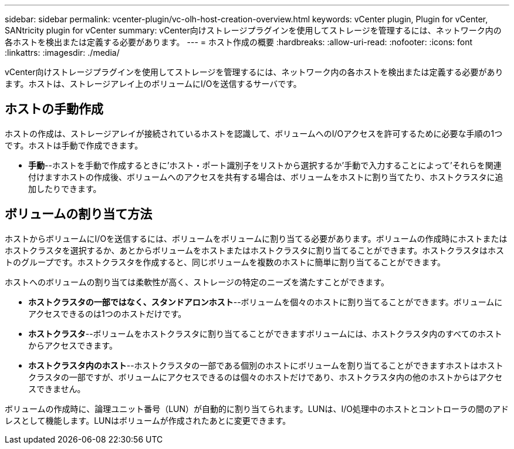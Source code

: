 ---
sidebar: sidebar 
permalink: vcenter-plugin/vc-olh-host-creation-overview.html 
keywords: vCenter plugin, Plugin for vCenter, SANtricity plugin for vCenter 
summary: vCenter向けストレージプラグインを使用してストレージを管理するには、ネットワーク内の各ホストを検出または定義する必要があります。 
---
= ホスト作成の概要
:hardbreaks:
:allow-uri-read: 
:nofooter: 
:icons: font
:linkattrs: 
:imagesdir: ./media/


[role="lead"]
vCenter向けストレージプラグインを使用してストレージを管理するには、ネットワーク内の各ホストを検出または定義する必要があります。ホストは、ストレージアレイ上のボリュームにI/Oを送信するサーバです。



== ホストの手動作成

ホストの作成は、ストレージアレイが接続されているホストを認識して、ボリュームへのI/Oアクセスを許可するために必要な手順の1つです。ホストは手動で作成できます。

* *手動*--ホストを手動で作成するときに'ホスト・ポート識別子をリストから選択するか'手動で入力することによって'それらを関連付けますホストの作成後、ボリュームへのアクセスを共有する場合は、ボリュームをホストに割り当てたり、ホストクラスタに追加したりできます。




== ボリュームの割り当て方法

ホストからボリュームにI/Oを送信するには、ボリュームをボリュームに割り当てる必要があります。ボリュームの作成時にホストまたはホストクラスタを選択するか、あとからボリュームをホストまたはホストクラスタに割り当てることができます。ホストクラスタはホストのグループです。ホストクラスタを作成すると、同じボリュームを複数のホストに簡単に割り当てることができます。

ホストへのボリュームの割り当ては柔軟性が高く、ストレージの特定のニーズを満たすことができます。

* *ホストクラスタの一部ではなく、スタンドアロンホスト*--ボリュームを個々のホストに割り当てることができます。ボリュームにアクセスできるのは1つのホストだけです。
* *ホストクラスタ*--ボリュームをホストクラスタに割り当てることができますボリュームには、ホストクラスタ内のすべてのホストからアクセスできます。
* *ホストクラスタ内のホスト*--ホストクラスタの一部である個別のホストにボリュームを割り当てることができますホストはホストクラスタの一部ですが、ボリュームにアクセスできるのは個々のホストだけであり、ホストクラスタ内の他のホストからはアクセスできません。


ボリュームの作成時に、論理ユニット番号（LUN）が自動的に割り当てられます。LUNは、I/O処理中のホストとコントローラの間のアドレスとして機能します。LUNはボリュームが作成されたあとに変更できます。
